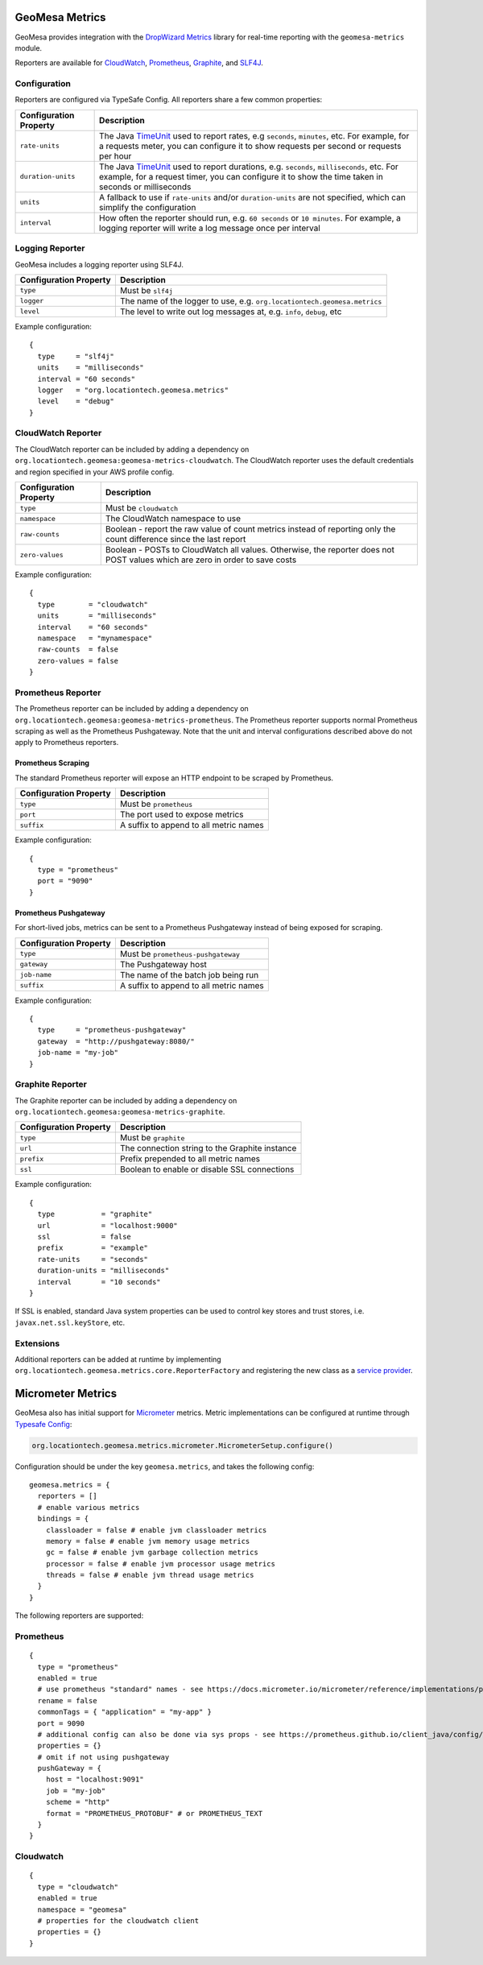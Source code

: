 .. _geomesa_metrics:

GeoMesa Metrics
===============

GeoMesa provides integration with the `DropWizard Metrics <https://metrics.dropwizard.io/>`__ library for real-time
reporting with the ``geomesa-metrics`` module.

Reporters are available for `CloudWatch <https://aws.amazon.com/cloudwatch/>`__,
`Prometheus <https://prometheus.io/>`__, `Graphite <https://graphiteapp.org/>`__,
and `SLF4J <https://www.slf4j.org/>`__.

Configuration
-------------

Reporters are configured via TypeSafe Config. All reporters share a few common properties:

====================== ===============================================================================================
Configuration Property Description
====================== ===============================================================================================
``rate-units``         The Java TimeUnit_ used to report rates, e.g ``seconds``, ``minutes``, etc. For example, for a
                       requests meter, you can configure it to show requests per second or requests per hour
``duration-units``     The Java TimeUnit_ used to report durations, e.g. ``seconds``, ``milliseconds``, etc. For
                       example, for a request timer, you can configure it to show the time taken in seconds or
                       milliseconds
``units``              A fallback to use if ``rate-units`` and/or ``duration-units`` are not specified, which can
                       simplify the configuration
``interval``           How often the reporter should run, e.g. ``60 seconds`` or ``10 minutes``. For example, a
                       logging reporter will write a log message once per interval
====================== ===============================================================================================

.. _TimeUnit: https://docs.oracle.com/javase/8/docs/api/java/util/concurrent/TimeUnit.html

Logging Reporter
----------------

GeoMesa includes a logging reporter using SLF4J.

====================== ===============================================================================================
Configuration Property Description
====================== ===============================================================================================
``type``               Must be ``slf4j``
``logger``             The name of the logger to use, e.g. ``org.locationtech.geomesa.metrics``
``level``              The level to write out log messages at, e.g. ``info``, ``debug``, etc
====================== ===============================================================================================

Example configuration:

::

  {
    type     = "slf4j"
    units    = "milliseconds"
    interval = "60 seconds"
    logger   = "org.locationtech.geomesa.metrics"
    level    = "debug"
  }

CloudWatch Reporter
-------------------

The CloudWatch reporter can be included by adding a dependency on
``org.locationtech.geomesa:geomesa-metrics-cloudwatch``.  The CloudWatch reporter uses the default credentials
and region specified in your AWS profile config.

====================== ===============================================================================================
Configuration Property Description
====================== ===============================================================================================
``type``               Must be ``cloudwatch``
``namespace``          The CloudWatch namespace to use
``raw-counts``         Boolean - report the raw value of count metrics instead of reporting only the count difference
                       since the last report
``zero-values``        Boolean - POSTs to CloudWatch all values. Otherwise, the reporter does not POST values which
                       are zero in order to save costs
====================== ===============================================================================================

Example configuration:

::

  {
    type        = "cloudwatch"
    units       = "milliseconds"
    interval    = "60 seconds"
    namespace   = "mynamespace"
    raw-counts  = false
    zero-values = false
  }

Prometheus Reporter
-------------------

The Prometheus reporter can be included by adding a dependency on
``org.locationtech.geomesa:geomesa-metrics-prometheus``.  The Prometheus reporter supports normal Prometheus scraping
as well as the Prometheus Pushgateway. Note that the unit and interval configurations described above do not apply
to Prometheus reporters.

Prometheus Scraping
^^^^^^^^^^^^^^^^^^^

The standard Prometheus reporter will expose an HTTP endpoint to be scraped by Prometheus.

====================== ===============================================================================================
Configuration Property Description
====================== ===============================================================================================
``type``               Must be ``prometheus``
``port``               The port used to expose metrics
``suffix``             A suffix to append to all metric names
====================== ===============================================================================================

Example configuration:

::

  {
    type = "prometheus"
    port = "9090"
  }

Prometheus Pushgateway
^^^^^^^^^^^^^^^^^^^^^^

For short-lived jobs, metrics can be sent to a Prometheus Pushgateway instead of being exposed for scraping.

====================== ===============================================================================================
Configuration Property Description
====================== ===============================================================================================
``type``               Must be ``prometheus-pushgateway``
``gateway``            The Pushgateway host
``job-name``           The name of the batch job being run
``suffix``             A suffix to append to all metric names
====================== ===============================================================================================

Example configuration:

::

  {
    type     = "prometheus-pushgateway"
    gateway  = "http://pushgateway:8080/"
    job-name = "my-job"
  }

Graphite Reporter
-----------------

The Graphite reporter can be included by adding a dependency on
``org.locationtech.geomesa:geomesa-metrics-graphite``.

====================== ===============================================================================================
Configuration Property Description
====================== ===============================================================================================
``type``               Must be ``graphite``
``url``                The connection string to the Graphite instance
``prefix``             Prefix prepended to all metric names
``ssl``                Boolean to enable or disable SSL connections
====================== ===============================================================================================

Example configuration:

::

  {
    type           = "graphite"
    url            = "localhost:9000"
    ssl            = false
    prefix         = "example"
    rate-units     = "seconds"
    duration-units = "milliseconds"
    interval       = "10 seconds"
  }

If SSL is enabled, standard Java system properties can be used to control key stores and trust stores, i.e.
``javax.net.ssl.keyStore``, etc.

Extensions
----------

Additional reporters can be added at runtime by implementing
``org.locationtech.geomesa.metrics.core.ReporterFactory`` and registering the new class as a
`service provider <https://docs.oracle.com/javase/8/docs/api/java/util/ServiceLoader.html>`__.

Micrometer Metrics
==================

GeoMesa also has initial support for `Micrometer <https://docs.micrometer.io/micrometer/reference/>`__ metrics. Metric
implementations can be configured at runtime through `Typesafe Config <https://github.com/lightbend/config/tree/main>`__:

.. code-block:: scala

    org.locationtech.geomesa.metrics.micrometer.MicrometerSetup.configure()

Configuration should be under the key ``geomesa.metrics``, and takes the following config:

::

    geomesa.metrics = {
      reporters = []
      # enable various metrics
      bindings = {
        classloader = false # enable jvm classloader metrics
        memory = false # enable jvm memory usage metrics
        gc = false # enable jvm garbage collection metrics
        processor = false # enable jvm processor usage metrics
        threads = false # enable jvm thread usage metrics
      }
    }

The following reporters are supported:

Prometheus
----------

::

    {
      type = "prometheus"
      enabled = true
      # use prometheus "standard" names - see https://docs.micrometer.io/micrometer/reference/implementations/prometheus.html#_the_prometheus_rename_filter
      rename = false
      commonTags = { "application" = "my-app" }
      port = 9090
      # additional config can also be done via sys props - see https://prometheus.github.io/client_java/config/config/
      properties = {}
      # omit if not using pushgateway
      pushGateway = {
        host = "localhost:9091"
        job = "my-job"
        scheme = "http"
        format = "PROMETHEUS_PROTOBUF" # or PROMETHEUS_TEXT
      }
    }

Cloudwatch
----------

::

    {
      type = "cloudwatch"
      enabled = true
      namespace = "geomesa"
      # properties for the cloudwatch client
      properties = {}
    }
